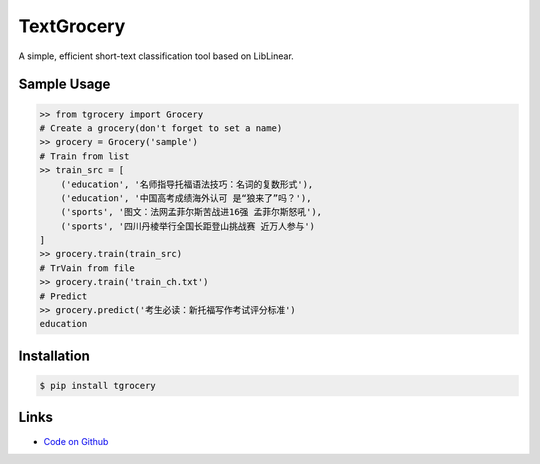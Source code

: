 TextGrocery
-----------

A simple, efficient short-text classification tool based on LibLinear.

Sample Usage
````````````
.. code:: python

    >> from tgrocery import Grocery
    # Create a grocery(don't forget to set a name)
    >> grocery = Grocery('sample')
    # Train from list
    >> train_src = [
        ('education', '名师指导托福语法技巧：名词的复数形式'),
        ('education', '中国高考成绩海外认可 是“狼来了”吗？'),
        ('sports', '图文：法网孟菲尔斯苦战进16强 孟菲尔斯怒吼'),
        ('sports', '四川丹棱举行全国长距登山挑战赛 近万人参与')
    ]
    >> grocery.train(train_src)
    # TrVain from file
    >> grocery.train('train_ch.txt')
    # Predict
    >> grocery.predict('考生必读：新托福写作考试评分标准')
    education

Installation
````````````
.. code:: bash

    $ pip install tgrocery

Links
`````

* `Code on Github <https://github.com/2shou/TextGrocery'>`_